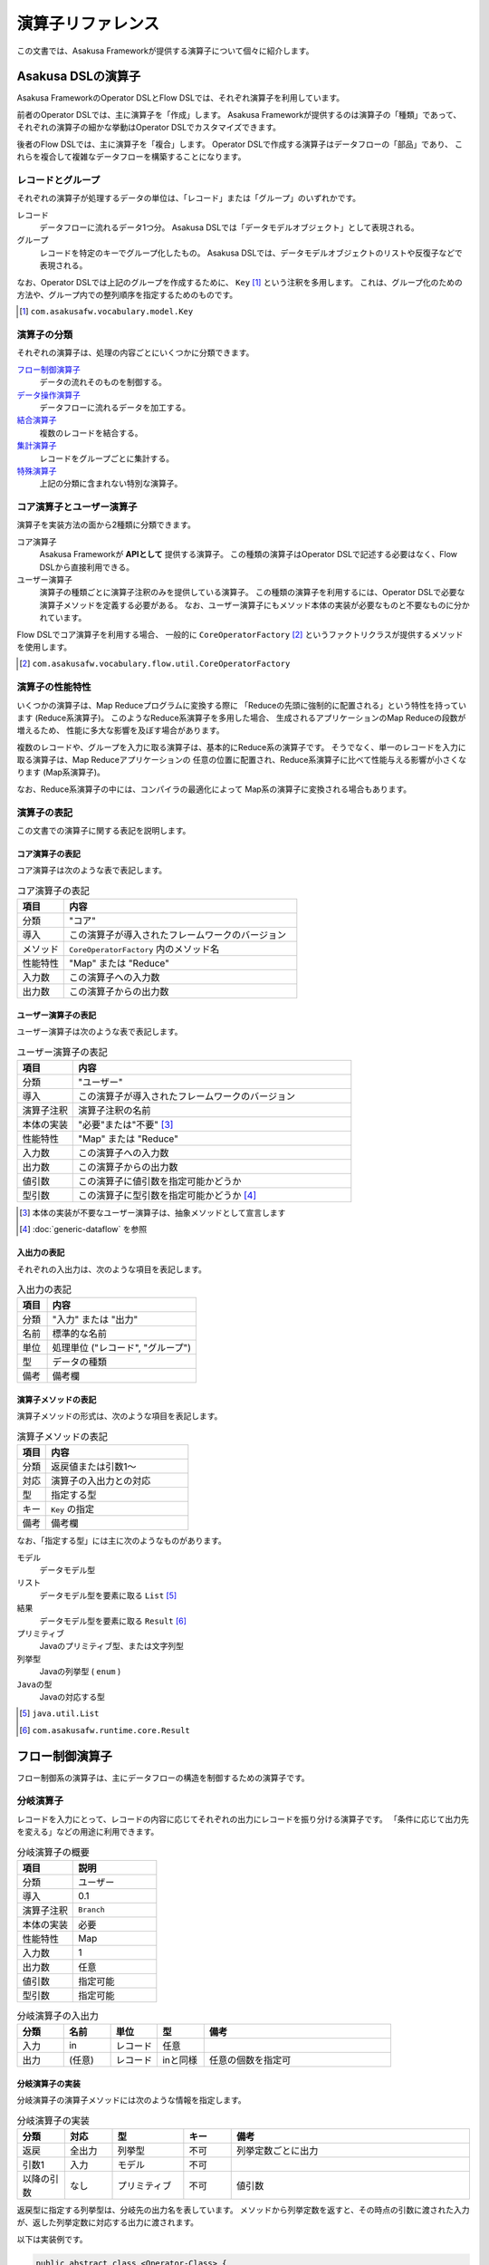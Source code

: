 ==================
演算子リファレンス
==================

この文書では、Asakusa Frameworkが提供する演算子について個々に紹介します。

Asakusa DSLの演算子
===================
Asakusa FrameworkのOperator DSLとFlow DSLでは、それぞれ演算子を利用しています。

前者のOperator DSLでは、主に演算子を「作成」します。
Asakusa Frameworkが提供するのは演算子の「種類」であって、
それぞれの演算子の細かな挙動はOperator DSLでカスタマイズできます。

後者のFlow DSLでは、主に演算子を「複合」します。
Operator DSLで作成する演算子はデータフローの「部品」であり、
これらを複合して複雑なデータフローを構築することになります。

レコードとグループ
------------------
それぞれの演算子が処理するデータの単位は、「レコード」または「グループ」のいずれかです。

レコード
    データフローに流れるデータ1つ分。
    Asakusa DSLでは「データモデルオブジェクト」として表現される。

グループ
    レコードを特定のキーでグループ化したもの。
    Asakusa DSLでは、データモデルオブジェクトのリストや反復子などで表現される。

なお、Operator DSLでは上記のグループを作成するために、 ``Key`` [#]_ という注釈を多用します。
これは、グループ化のための方法や、グループ内での整列順序を指定するためのものです。

..  [#] ``com.asakusafw.vocabulary.model.Key``

演算子の分類
------------
それぞれの演算子は、処理の内容ごとにいくつかに分類できます。

`フロー制御演算子`_
    データの流れそのものを制御する。

`データ操作演算子`_
    データフローに流れるデータを加工する。

`結合演算子`_
    複数のレコードを結合する。

`集計演算子`_
    レコードをグループごとに集計する。

`特殊演算子`_
    上記の分類に含まれない特別な演算子。

コア演算子とユーザー演算子
--------------------------
演算子を実装方法の面から2種類に分類できます。

コア演算子
    Asakusa Frameworkが **APIとして** 提供する演算子。
    この種類の演算子はOperator DSLで記述する必要はなく、Flow DSLから直接利用できる。

ユーザー演算子
    演算子の種類ごとに演算子注釈のみを提供している演算子。
    この種類の演算子を利用するには、Operator DSLで必要な演算子メソッドを定義する必要がある。
    なお、ユーザー演算子にもメソッド本体の実装が必要なものと不要なものに分かれています。

Flow DSLでコア演算子を利用する場合、
一般的に ``CoreOperatorFactory`` [#]_ というファクトリクラスが提供するメソッドを使用します。

..  [#] ``com.asakusafw.vocabulary.flow.util.CoreOperatorFactory``

演算子の性能特性
----------------
いくつかの演算子は、Map Reduceプログラムに変換する際に
「Reduceの先頭に強制的に配置される」という特性を持っています (Reduce系演算子)。
このようなReduce系演算子を多用した場合、
生成されるアプリケーションのMap Reduceの段数が増えるため、
性能に多大な影響を及ぼす場合があります。

複数のレコードや、グループを入力に取る演算子は、基本的にReduce系の演算子です。
そうでなく、単一のレコードを入力に取る演算子は、Map Reduceアプリケーションの
任意の位置に配置され、Reduce系演算子に比べて性能与える影響が小さくなります (Map系演算子)。

なお、Reduce系演算子の中には、コンパイラの最適化によって
Map系の演算子に変換される場合もあります。


演算子の表記
------------
この文書での演算子に関する表記を説明します。

コア演算子の表記
~~~~~~~~~~~~~~~~
コア演算子は次のような表で表記します。

..  list-table:: コア演算子の表記
    :widths: 4 20
    :header-rows: 1

    * - 項目
      - 内容
    * - 分類
      - "コア"
    * - 導入
      - この演算子が導入されたフレームワークのバージョン
    * - メソッド
      - ``CoreOperatorFactory`` 内のメソッド名
    * - 性能特性
      - "Map" または "Reduce"
    * - 入力数
      - この演算子への入力数
    * - 出力数
      - この演算子からの出力数

ユーザー演算子の表記
~~~~~~~~~~~~~~~~~~~~
ユーザー演算子は次のような表で表記します。

..  list-table:: ユーザー演算子の表記
    :widths: 4 20
    :header-rows: 1

    * - 項目
      - 内容
    * - 分類
      - "ユーザー"
    * - 導入
      - この演算子が導入されたフレームワークのバージョン
    * - 演算子注釈
      - 演算子注釈の名前
    * - 本体の実装
      - "必要"または"不要" [#]_
    * - 性能特性
      - "Map" または "Reduce"
    * - 入力数
      - この演算子への入力数
    * - 出力数
      - この演算子からの出力数
    * - 値引数
      - この演算子に値引数を指定可能かどうか
    * - 型引数
      - この演算子に型引数を指定可能かどうか [#]_

..  [#] 本体の実装が不要なユーザー演算子は、抽象メソッドとして宣言します
..  [#] :doc:`generic-dataflow` を参照

入出力の表記
~~~~~~~~~~~~
それぞれの入出力は、次のような項目を表記します。

..  list-table:: 入出力の表記
    :widths: 4 20
    :header-rows: 1

    * - 項目
      - 内容
    * - 分類
      - "入力" または "出力"
    * - 名前
      - 標準的な名前
    * - 単位
      - 処理単位 ("レコード", "グループ")
    * - 型
      - データの種類
    * - 備考
      - 備考欄

演算子メソッドの表記
~~~~~~~~~~~~~~~~~~~~
演算子メソッドの形式は、次のような項目を表記します。

..  list-table:: 演算子メソッドの表記
    :widths: 4 20
    :header-rows: 1

    * - 項目
      - 内容
    * - 分類
      - 返戻値または引数1～
    * - 対応
      - 演算子の入出力との対応
    * - 型
      - 指定する型
    * - キー
      - ``Key`` の指定
    * - 備考
      - 備考欄

なお、「指定する型」には主に次のようなものがあります。

モデル
    データモデル型

リスト
    データモデル型を要素に取る ``List`` [#]_

結果
    データモデル型を要素に取る ``Result`` [#]_

プリミティブ
    Javaのプリミティブ型、または文字列型

列挙型
    Javaの列挙型 ( ``enum`` )

``Javaの型``
    Javaの対応する型

..  [#] ``java.util.List``
..  [#] ``com.asakusafw.runtime.core.Result``

フロー制御演算子
================
フロー制御系の演算子は、主にデータフローの構造を制御するための演算子です。

分岐演算子
----------
レコードを入力にとって、レコードの内容に応じてそれぞれの出力にレコードを振り分ける演算子です。
「条件に応じて出力先を変える」などの用途に利用できます。

..  list-table:: 分岐演算子の概要
    :widths: 4 6
    :header-rows: 1

    * - 項目
      - 説明
    * - 分類
      - ユーザー
    * - 導入
      - 0.1
    * - 演算子注釈
      - ``Branch``
    * - 本体の実装
      - 必要
    * - 性能特性
      - Map
    * - 入力数
      - 1
    * - 出力数
      - 任意
    * - 値引数
      - 指定可能
    * - 型引数
      - 指定可能

..  list-table:: 分岐演算子の入出力
    :widths: 2 2 2 2 8
    :header-rows: 1

    * - 分類
      - 名前
      - 単位
      - 型
      - 備考
    * - 入力
      - in
      - レコード
      - 任意
      - 
    * - 出力
      - (任意)
      - レコード
      - inと同様
      - 任意の個数を指定可

分岐演算子の実装
~~~~~~~~~~~~~~~~
分岐演算子の演算子メソッドには次のような情報を指定します。

..  list-table:: 分岐演算子の実装
    :widths: 2 2 3 2 10
    :header-rows: 1

    * - 分類
      - 対応
      - 型
      - キー
      - 備考
    * - 返戻
      - 全出力
      - 列挙型
      - 不可
      - 列挙定数ごとに出力
    * - 引数1
      - 入力
      - モデル
      - 不可
      - 
    * - 以降の引数
      - なし
      - プリミティブ
      - 不可
      - 値引数

返戻型に指定する列挙型は、分岐先の出力名を表しています。
メソッドから列挙定数を返すと、その時点の引数に渡された入力が、返した列挙定数に対応する出力に渡されます。

以下は実装例です。

..  code-block:: java

    public abstract class <Operator-Class> {
        ...

        /**
         * レコードの状態ごとに処理を分岐する。
         * @param hoge 対象のレコード
         * @return 分岐先を表すオブジェクト
         */
        @Branch
        public Status select(Hoge hoge) {
            int price = hoge.getPrice();
            if (price < 0) {
                return Status.ERROR;
            }
            if (price >= 1000000) {
                return Status.EXPENSIVE;
            }
            return Status.CHEAP;
        }

        /**
         * 値段に関するレコードの状態。
         */
        public enum Status {
            /**
             * 高い。
             */
            EXPENSIVE,

            /**
             * 安い。
             */
            CHEAP,

            /**
             * エラー。
             */
            ERROR,
        }

        ...
    }

合流演算子
----------
複数の入力を合流して、単一の出力にまとめる演算子です。
`分岐演算子`_ の逆の動作を行い、SQLの ``UNION`` のように動きます。

..  list-table:: 合流演算子の概要
    :widths: 4 6
    :header-rows: 1

    * - 項目
      - 説明
    * - 分類
      - コア
    * - 導入
      - 0.1
    * - メソッド
      - ``confluent``
    * - 性能特性
      - Map
    * - 入力数
      - 任意
    * - 出力数
      - 1

..  list-table:: 合流演算子の入出力
    :widths: 2 2 2 2 8
    :header-rows: 1

    * - 分類
      - 名前
      - 単位
      - 型
      - 備考
    * - 入力
      - (任意)
      - レコード
      - 任意
      - 任意の入力数だが、全て同じ型
    * - 出力
      - out
      - レコード
      - 入力と同様
      - 

合流演算子の実装
~~~~~~~~~~~~~~~~
合流演算子はコア演算子に分類されるため、Operator DSLでの実装はありません。
Flow DSLからは次のように利用します。

..  code-block:: java

    In<Hoge> in1, in2, in3;
    Out<Hoge> out;

    @Override
    protected void describe() {
        CoreOperatorFactory core = new CoreOperatorFactory();
        Confluent<Hoge> op = core.confluent(in1, in2, in3);
        out.add(op);
    }

複製演算子
----------
レコードを入力にとって、同じ内容のレコードを複数の出力にそれぞれ出力する演算子です。

..  list-table:: 複製演算子の概要
    :widths: 4 6
    :header-rows: 1

    * - 項目
      - 説明
    * - 分類
      - コア
    * - 導入
      - 0.1
    * - メソッド
      - 特殊 [#]_
    * - 性能特性
      - Map
    * - 入力数
      - 1
    * - 出力数
      - 任意

..  list-table:: 複製演算子の入出力
    :widths: 2 2 2 2 8
    :header-rows: 1

    * - 分類
      - 名前
      - 単位
      - 型
      - 備考
    * - 入力
      - in
      - レコード
      - 任意
      - 
    * - 出力
      - (任意)
      - レコード
      - inと同様
      - 任意の個数

..  [#] データの複製は同一の出力を何度も利用するだけで実現できるため、特別なメソッドを用意していません


複製演算子の実装
~~~~~~~~~~~~~~~~
複製演算子はコア演算子に分類されるため、Operator DSLでの実装はありません。
Flow DSLからは演算子からの出力を複数回利用すると、複製演算子と同じ効果を得られます。

..  code-block:: java

    Out<Hoge> out1, out2, out3;

    @Override
    protected void describe() {
        ...
        SomeOperator op = ...;
        out1.add(op.out);
        out2.add(op.out);
        out3.add(op.out);
    }

データ操作演算子
================
データ操作系の演算子は、主にレコードを加工したり変形したりするための演算子です。

更新演算子
----------
レコードの内容を更新する演算子です。
レコードの型そのものを変更したい場合には、 `変換演算子`_ を利用します。

..  list-table:: 更新演算子の概要
    :widths: 4 6
    :header-rows: 1

    * - 項目
      - 説明
    * - 分類
      - ユーザー
    * - 導入
      - 0.1
    * - 演算子注釈
      - ``Update``
    * - 本体の実装
      - 必要
    * - 性能特性
      - Map
    * - 入力数
      - 1
    * - 出力数
      - 1
    * - 値引数
      - 指定可能
    * - 型引数
      - 指定可能

..  list-table:: 更新演算子の入出力
    :widths: 2 2 2 2 8
    :header-rows: 1

    * - 分類
      - 名前
      - 単位
      - 型
      - 備考
    * - 入力
      - in
      - レコード
      - 任意
      - 
    * - 出力
      - out
      - レコード
      - inと同様
      - 

更新演算子の実装
~~~~~~~~~~~~~~~~
更新演算子の演算子メソッドには次のような情報を指定します。

..  list-table:: 更新演算子の実装
    :widths: 2 2 3 2 10
    :header-rows: 1

    * - 分類
      - 対応
      - 型
      - キー
      - 備考
    * - 返戻
      - なし
      - ``void``
      - 不可
      - 
    * - 引数1
      - 入出力
      - モデル
      - 不可
      - 
    * - 以降の引数
      - なし
      - プリミティブ
      - 不可
      - 値引数

メソッド内で引数のデータモデルオブジェクトを破壊的に変更すると、変更結果が演算子の出力になります。

以下は実装例です。

..  code-block:: java

    /**
     * レコードの値に100を設定する。
     * @param hoge 更新するレコード
     */
    @Update
    public void edit(Hoge hoge) {
        hoge.setValue(100);
    }


変換演算子
----------
レコードを別の型のレコードに変換する演算子です。
主に「レコードから別のレコードを作成する」という目的で利用します。

..  list-table:: 変換演算子の概要
    :widths: 4 6
    :header-rows: 1

    * - 項目
      - 説明
    * - 分類
      - ユーザー
    * - 導入
      - 0.1
    * - 演算子注釈
      - ``Convert``
    * - 本体の実装
      - 必要
    * - 性能特性
      - Map
    * - 入力数
      - 1
    * - 出力数
      - 2
    * - 値引数
      - 指定可能
    * - 型引数
      - 指定可能

..  list-table:: 変換演算子の入出力
    :widths: 2 2 2 2 8
    :header-rows: 1

    * - 分類
      - 名前
      - 単位
      - 型
      - 備考
    * - 入力
      - in
      - レコード
      - 任意
      - 
    * - 出力
      - converted
      - レコード
      - 任意
      - 変換後のデータ
    * - 出力
      - original
      - レコード
      - inと同様
      - 変換前のデータ

..  note::
    0.1.xではレコードから不要なプロパティを除去したり、
    新たなプロパティを追加する際にもこの変換演算子を利用していました。
    0.2.0以降、そのような単純な用途では `射影演算子`_ や `拡張演算子`_ の利用を推奨しています。


変換演算子の実装
~~~~~~~~~~~~~~~~
変換演算子の演算子メソッドには次のような情報を指定します。

..  list-table:: 変換演算子の実装
    :widths: 2 2 3 2 10
    :header-rows: 1

    * - 分類
      - 対応
      - 型
      - キー
      - 備考
    * - 返戻
      - 出力
      - モデル
      - 不可
      - 型引数は指定不可
    * - 引数1
      - 入力
      - モデル
      - 不可
      - 
    * - 以降の引数
      - なし
      - プリミティブ
      - 不可
      - 値引数

メソッドから返したデータモデルオブジェクトが演算子の出力になります。
このデータモデルオブジェクトは、演算子クラスと一緒に一度だけインスタンス化して再利用することが可能です。

以下は実装例です。

..  code-block:: java

    // スレッド安全なので変換後のオブジェクトは再利用可能
    private final Foo foo = new Foo();

    /**
     * レコードHogeを等価なFooに変換して返す。
     * @param hoge 変換するレコード
     * @return 変換後のレコード
     */
    @Convert
    public Foo toFoo(Hoge hoge) {
        foo.setValue(hoge.getValue());
        return foo;
    }

拡張演算子
----------
レコードに新たなプロパティを追加した別の型に変換する演算子です。
計算のために一時的にプロパティを追加したい場合などに利用することを想定しています。

..  list-table:: 拡張演算子の概要
    :widths: 4 6
    :header-rows: 1

    * - 項目
      - 説明
    * - 分類
      - コア
    * - 導入
      - 0.2
    * - メソッド
      - ``extend``
    * - 性能特性
      - Map
    * - 入力数
      - 1
    * - 出力数
      - 1

..  list-table:: 拡張演算子の入出力
    :widths: 2 2 2 2 8
    :header-rows: 1

    * - 分類
      - 名前
      - 単位
      - 型
      - 備考
    * - 入力
      - in
      - レコード
      - 任意
      - 
    * - 出力
      - out
      - レコード
      - 任意
      - 入出力の型に制約あり

..  attention::
    拡張演算子を利用する場合、変換前のレコードには変換後の型にある全てのプロパティが定義されている必要があります。
    つまり、この演算子は「プロパティを増やす」場合のみに利用できます。

拡張演算子の実装
~~~~~~~~~~~~~~~~
拡張演算子はコア演算子に分類されるため、Operator DSLでの実装はありません。
Flow DSLからは次のように利用します。

..  code-block:: java

    In<Hoge> in;
    Out<Foo> out;

    @Override
    protected void describe() {
        CoreOperatorFactory core = new CoreOperatorFactory();
        Extend<Foo> op = core.extend(in, Foo.class);
        out.add(op);
    }

上記の例では、 ``Hoge`` が持つすべてのプロパティを ``Foo`` も持っていなければなりません。
そうでない場合、コンパイル時にエラーとなります。

射影演算子
----------
レコードから不要なプロパティを除去した別の型に変換する演算子です。
計算のために一時的に導入していたプロパティなどを除去したり、出力前に適切な型に変換することを想定としています。

..  list-table:: 射影演算子の概要
    :widths: 4 6
    :header-rows: 1

    * - 項目
      - 説明
    * - 分類
      - コア
    * - 導入
      - 0.2
    * - メソッド
      - ``project``
    * - 性能特性
      - Map
    * - 入力数
      - 1
    * - 出力数
      - 1

..  list-table:: 射影演算子の入出力
    :widths: 2 2 2 2 8
    :header-rows: 1

    * - 分類
      - 名前
      - 単位
      - 型
      - 備考
    * - 入力
      - in
      - レコード
      - 任意
      - 
    * - 出力
      - out
      - レコード
      - 任意
      - 入出力の型に制約あり

..  attention::
    射影演算子を利用する場合、変換後の型には変換前のレコードにある全てのプロパティが定義されている必要があります。
    つまり、この演算子は「プロパティを減らす」場合のみに利用できます。

射影演算子の実装
~~~~~~~~~~~~~~~~
射影演算子はコア演算子に分類されるため、Operator DSLでの実装はありません。
Flow DSLからは次のように利用します。

..  code-block:: java

    In<Foo> in;
    Out<Hoge> out;

    @Override
    protected void describe() {
        CoreOperatorFactory core = new CoreOperatorFactory();
        Extend<Hoge> op = core.project(in, Hoge.class);
        out.add(op);
    }

上記の例では、 ``Hoge`` が持つすべてのプロパティを ``Foo`` も持っていなければなりません。
そうでない場合、コンパイル時にエラーとなります。

抽出演算子
----------
レコードに含まれるデータを抽出して、複数のレコードを生成する演算子です。
主に「レコードを分解して別のレコードを作成する」という目的で利用します。

..  list-table:: 抽出演算子の概要
    :widths: 4 6
    :header-rows: 1

    * - 項目
      - 説明
    * - 分類
      - ユーザー
    * - 導入
      - 0.2.1
    * - 演算子注釈
      - ``Extract``
    * - 本体の実装
      - 必要
    * - 性能特性
      - Map
    * - 入力数
      - 1
    * - 出力数
      - 任意
    * - 値引数
      - 指定可能
    * - 型引数
      - 指定可能

..  list-table:: 抽出演算子の入出力
    :widths: 2 2 2 2 8
    :header-rows: 1

    * - 分類
      - 名前
      - 単位
      - 型
      - 備考
    * - 入力
      - in
      - レコード
      - 任意
      - 
    * - 出力
      - (任意)
      - レコード
      - 任意
      - 任意個数を指定可

抽出演算子の実装
~~~~~~~~~~~~~~~~
抽出演算子の演算子メソッドには次のような情報を指定します。

..  list-table:: 抽出演算子の実装
    :widths: 2 2 3 2 10
    :header-rows: 1

    * - 分類
      - 対応
      - 型
      - キー
      - 備考
    * - 返戻
      - 出力
      - ``void``
      - 不可
      - 
    * - 引数1
      - 入力
      - モデル
      - 不可
      - 
    * - 以降の引数
      - 各出力
      - 結果
      - 不可
      - 任意の個数
    * - 以降の引数
      - なし
      - プリミティブ
      - 不可
      - 値引数

出力は任意個の結果で、メソッド内で同じ結果に対して複数回の結果を指定することも可能です。
結果の要素型には型引数の指定が可能ですが、その型引数は入力でも利用されている必要があります。

以下は実装例です。

..  code-block:: java

    // スレッド安全なので抽出結果のオブジェクトは再利用可能
    private A a = new A();
    private B b = new B();

    /**
     * レコードに含まれるそれぞれのフィールドを抽出し、出力する。
     * @param hoge 抽出対象のデータモデル
     * @param aResult aの抽出結果
     * @param bResult bの抽出結果
     */
    @Extract
    public void extractFields(
            Hoge hoge,
            Result<A> aResult,
            Result<B> bResult) {
        a.setValue(hoge.getA());
        aResult.add(a);
        b.setValue(hoge.getB0());
        bResult.add(b);
        b.setValue(hoge.getB1());
        bResult.add(b);
    }

結合演算子
==========
結合系の演算子は、複数のレコードを突き合わせたり結合したりするための演算子です。

マスタ確認演算子
----------------
レコードと同様のキーを持つレコードを別の入力から探し、存在する場合としない場合で出力を振り分ける演算子です。

..  list-table:: マスタ確認演算子の概要
    :widths: 4 6
    :header-rows: 1

    * - 項目
      - 説明
    * - 分類
      - ユーザー
    * - 導入
      - 0.1
    * - 演算子注釈
      - ``MasterCheck``
    * - 本体の実装
      - 不要
    * - 性能特性
      - Reduce [#]_
    * - 入力数
      - 2
    * - 出力数
      - 2
    * - 値引数
      - 指定不可
    * - 型引数
      - 指定可能
    * - 備考
      - マスタ選択を利用可能

..  list-table:: マスタ確認演算子の入出力
    :widths: 2 2 2 2 8
    :header-rows: 1

    * - 分類
      - 名前
      - 単位
      - 型
      - 備考
    * - 入力
      - master
      - グループ
      - 任意
      - グループ化を指定
    * - 入力
      - tx
      - レコード
      - 任意
      - グループ化を指定
    * - 出力
      - found
      - レコード
      - txと同様
      - マスタが見つかったもの
    * - 出力
      - missed
      - レコード
      - txと同様
      - マスタが見つからなかったもの

..  [#] 最適化によりMapになる場合もあります

マスタ確認演算子の実装
~~~~~~~~~~~~~~~~~~~~~~
マスタ確認演算子の演算子メソッドには次のような情報を指定します。

..  list-table:: マスタ確認演算子の実装
    :widths: 2 2 3 2 10
    :header-rows: 1

    * - 分類
      - 対応
      - 型
      - キー
      - 備考
    * - 返戻
      - 出力
      - ``boolean``
      - 不可
      - 
    * - 引数1
      - 入力
      - モデル
      - 必須
      - マスタデータの入力
    * - 引数2
      - 入力
      - モデル
      - 必須
      - 

このメソッドには本体を指定せず、抽象メソッドとして宣言します。
引き当てるマスタは引数1および2に対して ``Key`` 注釈のグループ化条件 ``group`` でプロパティの一覧を指定し、それぞれのプロパティ列が完全に一致するものが対象になります。

以下は実装例です。

..  code-block:: java

    /**
     * レコードHogeTrnに対するHogeMstが存在する場合に{@code true}を返す。
     * @param master マスタデータ
     * @param tx トランザクションデータ
     * @return HogeMstが存在する場合のみtrue
     */
    @MasterCheck
    public abstract boolean exists(
            @Key(group = "id") HogeMst master,
            @Key(group = "masterId") HogeTrn tx);

また、この演算子注釈に ``selection`` を指定することで、
非等価結合条件を記述すことも可能です。
詳しくは `マスタ選択`_ を参照して下さい。

マスタ結合演算子
----------------
レコードと同様のキーを持つレコードを別の入力から探し、それらを結合したレコードを出力する演算子です。
この演算子は、結合モデル [#]_ のレコードを構築します。入力はそれぞれ結合モデルの元になったデータモデルを指定し、結合に成功した場合に結合モデルが出力され、失敗した場合には元になったレコードが出力されます。
また、結合条件や結合方法は結合モデルに指定したものを利用します。

..  list-table:: マスタ結合演算子の概要
    :widths: 4 6
    :header-rows: 1

    * - 項目
      - 説明
    * - 分類
      - ユーザー
    * - 導入
      - 0.1
    * - 演算子注釈
      - ``MasterJoin``
    * - 本体の実装
      - 不要
    * - 性能特性
      - Reduce [#]_
    * - 入力数
      - 2
    * - 出力数
      - 2
    * - 値引数
      - 指定不可
    * - 型引数
      - 指定不可
    * - 備考
      - マスタ選択を利用可能

..  list-table:: マスタ結合演算子の入出力
    :widths: 2 2 2 2 8
    :header-rows: 1

    * - 分類
      - 名前
      - 単位
      - 型
      - 備考
    * - 入力
      - master
      - グループ
      - 任意
      - 
    * - 入力
      - tx
      - レコード
      - 任意
      - 
    * - 出力
      - joined
      - レコード
      - 任意
      - 結合結果、結合モデルを指定
    * - 出力
      - missed
      - レコード
      - txと同様
      - マスタが見つからなかったもの

..  [#] 最適化によりMapになる場合もあります
..  [#] :doc:`../dmdl/user-guide`

マスタ結合演算子の実装
~~~~~~~~~~~~~~~~~~~~~~
マスタ結合演算子の演算子メソッドには次のような情報を指定します。

..  list-table:: マスタ結合演算子の実装
    :widths: 2 2 3 2 10
    :header-rows: 1

    * - 分類
      - 対応
      - 型
      - キー
      - 備考
    * - 返戻
      - 出力
      - モデル
      - 不可
      - 結合モデルのみ
    * - 引数1
      - 入力
      - モデル
      - 不可
      - マスタデータの入力
    * - 引数2
      - 入力
      - モデル
      - 不可
      - 

このメソッドには本体を指定せず、抽象メソッドとして宣言します。
返戻型には結合結果を表す結合モデルの型を指定します。
それぞれの引数には、結合モデルの元になったデータモデル型を指定します。

この演算子の結合条件や結合方法は、結合モデル型の注釈に全て埋め込まれています。
そのため、他のマスタ操作系の演算子とは異なり、 ``Key`` の指定は不要です。

以下は実装例です。

..  code-block:: java

    /**
     * レコードHogeMstとHogeTrnを結合し、結合結果のHogeを返す。
     * @param master マスタデータ
     * @param tx トランザクションデータ
     * @return 結合結果
     */
    @MasterJoin
    public abstract Hoge join(HogeMst master, HogeTrn tx);

また、この演算子注釈に ``selection`` を指定することで、
非等価結合条件を記述すことも可能です。
詳しくは `マスタ選択`_ を参照して下さい。

マスタ分岐演算子
----------------
レコードと同様のキーを持つレコードを別の入力から探し、両方の情報を元にそれぞれの出力にレコードを振り分ける演算子です。
この演算子は、マスタを引き当てつつ `分岐演算子`_ と同等の処理を行います。

..  list-table:: マスタ分岐演算子の概要
    :widths: 4 6
    :header-rows: 1

    * - 項目
      - 説明
    * - 分類
      - ユーザー
    * - 導入
      - 0.1
    * - 演算子注釈
      - ``MasterBranch``
    * - 本体の実装
      - 必要
    * - 性能特性
      - Reduce [#]_
    * - 入力数
      - 2
    * - 出力数
      - 任意
    * - 値引数
      - 指定可能
    * - 型引数
      - 指定可能
    * - 備考
      - マスタ選択を利用可能

..  list-table:: マスタ分岐の入出力
    :widths: 2 2 2 2 8
    :header-rows: 1

    * - 分類
      - 名前
      - 単位
      - 型
      - 備考
    * - 入力
      - master
      - グループ
      - 任意
      - グループ化を指定
    * - 入力
      - tx
      - レコード
      - 任意
      - グループ化を指定
    * - 出力
      - (任意)
      - レコード
      - txと同様
      - 任意の個数を指定可

..  [#] 最適化によりMapになる場合もあります

マスタ分岐演算子の実装
~~~~~~~~~~~~~~~~~~~~~~
マスタ分岐演算子の演算子メソッドには次のような情報を指定します。

..  list-table:: マスタ分岐演算子の実装
    :widths: 2 2 3 2 10
    :header-rows: 1

    * - 分類
      - 対応
      - 型
      - キー
      - 備考
    * - 返戻
      - 全出力
      - 列挙型
      - 不可
      - 列挙定数ごとに出力
    * - 引数1
      - 入力
      - モデル
      - 必須
      - マスタデータの入力
    * - 引数2
      - 入力
      - モデル
      - 必須
      - 変更対象のデータ
    * - 以降の引数
      - なし
      - プリミティブ
      - 不可
      - 値引数

引き当てるマスタは引数1および2に対して ``Key`` 注釈のグループ化条件 ``group`` でプロパティの一覧を指定し、それぞれのプロパティ列が完全に一致するものが対象になります。

返戻型に指定する列挙型は、分岐先の出力名を表しています。
メソッドから列挙定数を返すと、その時点の引数に渡された入力が、返した列挙定数に対応する出力に渡されます。

..  attention::
    この演算子の引数1 (マスタデータの入力) には、引き当てるマスタが見つからなかった場合に ``null`` が渡される場合があります。
    これは他のマスタ系の演算子とは異なる動作ですので、注意が必要です。

以下は実装例です。

..  code-block:: java

    public abstract class <Operator-Class> {
        ...

        /**
         * レコードの状態ごとに処理を分岐する。
         * @param master マスタデータ、存在しない場合は{@code null}
         * @param tx トランザクションデータ
         * @return 分岐先を表すオブジェクト
         */
        @MasterBranch
        public Status branchWithJoin(
                @Key(group = "id") ItemMst master,
                @Key(group = "itemId") HogeTrn tx) {
            if (master == null) {
                return Status.ERROR;
            }
            int price = master.getPrice();
            if (price < 0) {
                return Status.ERROR;
            }
            if (price >= 1000000) {
                return Status.EXPENSIVE;
            }
            return Status.CHEAP;
        }

        /**
         * 値段に関するレコードの状態。
         */
        public enum Status {
            /**
             * 高い。
             */
            EXPENSIVE,

            /**
             * 安い。
             */
            CHEAP,

            /**
             * エラー。
             */
            ERROR,
        }

        ...
    }

また、この演算子注釈に ``selection`` を指定することで、
非等価結合条件を記述すことも可能です。
詳しくは `マスタ選択`_ を参照して下さい。

マスタつき更新演算子
--------------------
レコードと同様のキーを持つレコードを別の入力から探し、両方の情報を元に片方のレコードの内容を更新する演算子です。
この演算子は、マスタを引き当てつつ `更新演算子`_ と同等の処理を行います。

..  list-table:: マスタつき更新演算子の概要
    :widths: 4 6
    :header-rows: 1

    * - 項目
      - 説明
    * - 分類
      - ユーザー
    * - 導入
      - 0.1
    * - 演算子注釈
      - ``MasterJoinUpdate``
    * - 本体の実装
      - 必要
    * - 性能特性
      - Reduce [#]_
    * - 入力数
      - 2
    * - 出力数
      - 2
    * - 値引数
      - 指定可能
    * - 型引数
      - 指定可能
    * - 備考
      - マスタ選択を利用可能

..  list-table:: マスタつき更新演算子の入出力
    :widths: 2 2 2 2 8
    :header-rows: 1

    * - 分類
      - 名前
      - 単位
      - 型
      - 備考
    * - 入力
      - master
      - グループ
      - 任意
      - グループ化を指定
    * - 入力
      - tx
      - レコード
      - 任意
      - グループ化を指定
    * - 出力
      - found
      - レコード
      - txと同様
      - マスタが見つかったもの
    * - 出力
      - missed
      - レコード
      - txと同様
      - マスタが見つからなかったもの

..  [#] 最適化によりMapになる場合もあります

マスタつき更新演算子の実装
~~~~~~~~~~~~~~~~~~~~~~~~~~
マスタつき更新演算子の演算子メソッドには次のような情報を指定します。

..  list-table:: マスタつき更新演算子の実装
    :widths: 2 2 3 2 10
    :header-rows: 1

    * - 分類
      - 対応
      - 型
      - キー
      - 備考
    * - 返戻
      - 出力
      - ``void``
      - 不可
      - 
    * - 引数1
      - 入力
      - モデル
      - 必須
      - マスタデータの入力
    * - 引数2
      - 入力
      - モデル
      - 必須
      - 変更対象のデータ
    * - 以降の引数
      - なし
      - プリミティブ
      - 不可
      - 値引数

引き当てるマスタは引数1および2に対して ``Key`` 注釈のグループ化条件 ``group`` でプロパティの一覧を指定し、それぞれのプロパティ列が完全に一致するものが対象になります。

メソッド内で引数2のデータモデルオブジェクトを破壊的に変更すると、変更結果が演算子の出力になります。

以下は実装例です。

..  code-block:: java

    /**
     * マスタの価格をトランザクションデータに設定する。
     * @param master マスタデータ
     * @param tx 変更するトランザクションデータ
     */
    @MasterJoinUpdate
    public void updateWithMaster(
            @Key(group = "id") ItemMst master,
            @Key(group = "itemId") HogeTrn tx) {
        tx.setPrice(master.getPrice());
    }

また、この演算子注釈に ``selection`` を指定することで、
非等価結合条件を記述すことも可能です。
詳しくは `マスタ選択`_ を参照して下さい。

グループ結合演算子
------------------
複数の入力をキーでグループ化し、キーが一致する入力ごとのグループをまとめて操作する演算子です。
非常に複雑な操作を表現できますが、コンパイラの最適化を適用しにくかったり、グループごとの大きさに制限があるなどの問題もあります。

..  list-table:: グループ結合演算子の概要
    :widths: 4 6
    :header-rows: 1

    * - 項目
      - 説明
    * - 分類
      - ユーザー
    * - 導入
      - 0.1
    * - 演算子注釈
      - ``CoGroup``
    * - 本体の実装
      - 必要
    * - 性能特性
      - Reduce
    * - 入力数
      - 任意
    * - 出力数
      - 任意
    * - 値引数
      - 指定可能
    * - 型引数
      - 指定可能
    * - 備考
      - 

..  list-table:: グループ結合演算子の入出力
    :widths: 2 2 2 2 8
    :header-rows: 1

    * - 分類
      - 名前
      - 単位
      - 型
      - 備考
    * - 入力
      - (任意)
      - グループ
      - 任意
      - 任意の個数、グループ化を指定
    * - 出力
      - (任意)
      - レコード
      - 任意
      - 任意の個数

グループ結合演算子の実装
~~~~~~~~~~~~~~~~~~~~~~~~
グループ結合演算子の演算子メソッドには次のような情報を指定します。

..  list-table:: グループ結合演算子の実装
    :widths: 2 2 3 2 10
    :header-rows: 1

    * - 分類
      - 対応
      - 型
      - キー
      - 備考
    * - 返戻
      - 出力
      - ``void``
      - 不可
      - 
    * - 引数1～
      - 各入力
      - リスト
      - 必須
      - 任意の個数
    * - 以降の引数
      - 各出力
      - 結果
      - 不可
      - 任意の個数
    * - 以降の引数
      - なし
      - プリミティブ
      - 不可
      - 値引数

入力は任意個のリストで、それぞれに ``Key`` 注釈のグループ化条件 ``group`` でプロパティの一覧を指定し、プロパティ列が完全に一致するものごとにメソッド内の処理を行います。いくつかのグループに要素が存在しない場合、対応する引数には要素数0のリストが渡されます。
なお、 ``Key`` 注釈の整列条件 ``order`` でプロパティの一覧を指定すると、対象のリストの各要素は指定されたプロパティの内容で整列されます。

出力は任意個の結果で、メソッド内で同じ結果に対して複数回の結果を指定することも可能です。
結果の要素型には型引数の指定が可能ですが、その型引数は入力でも利用されている必要があります。

以下は実装例です。

..  code-block:: java

    /**
     * HogeとFooをHogeのIDでグループ化し、重複なしで突合できたもののみを結果として出力する。
     * それ以外の値はエラーとして出力する。
     * @param hogeList Hogeのグループごとのリスト
     * @param fooList Fooのグループごとのリスト
     * @param hogeResult 成功したHoge
     * @param fooResult 成功したFoo
     * @param hogeError 失敗したHoge
     * @param fooError 失敗したFoo
     */
    @CoGroup
    public void checkUp(
            @Key(group = "id") List<Hoge> hogeList,
            @Key(group = "hogeId") List<Foo> fooList,
            Result<Hoge> hogeResult,
            Result<Foo> fooResult,
            Result<Hoge> hogeError,
            Result<Foo> fooError) {
        // いずれも存在＋重複なしで突合成功
        if (hogeList.size() == 1 && fooList.size() == 1) {
            hogeResult.add(hogeList.get(0));
            fooResult.add(fooList.get(0));
        }
        // それ以外はエラー
        else {
            for (Hoge hoge : hogeList) {
                hogeError.add(hoge);
            }
            for (Foo foo : fooList) {
                fooError.add(foo);
            }
        }
    }

巨大な入力グループへの対応
~~~~~~~~~~~~~~~~~~~~~~~~~~
`グループ結合演算子の実装`_ において、演算子の入力には ``List`` を指定しています。
この演算子は基本的に小さなグループごとに処理することを想定しており、
大きなグループを処理する場合に ``List`` 内の要素が多くなりすぎて、
メモリが不足してしまう場合があります。

これを回避するには、演算子注釈の要素 ``inputBuffer`` に ``InputBuffer.ESCAPE`` [#]_ を指定します。
何も指定しない場合は、ヒープ上に全てのデータを保持する ``InputBuffer.EXPAND`` が利用されます。

``InputBuffer.SWAP`` を指定した場合、巨大な入力データを取り扱えるようになる代わりに、
演算子メソッドの引数に指定したListに多大な制約がかかります。

* それぞれのListからはひとつずつしかオブジェクトを取り出せなくなる。
* 2つ以上オブジェクトを取り出した場合、最後に取り出したオブジェクト以外はまったく別の内容に変更されている可能性がある。
* リストから取り出したオブジェクトを変更しても、リストの別の要素にアクセスしただけで変更したオブジェクトの内容が失われる可能性がある。

..  note::
    ``ESCAPE`` を指定すると、演算子メソッドの引数に指定したリストは 内部的に「スワップ領域」を裏側に持ちます。
    Java VMのヒープ上に配置されるオブジェクトは全体の一部で、残りはファイルシステム上などの領域に保存します。
    ヒープ上には常に同じオブジェクトを利用して、スワップから復帰するときはそれらのオブジェクトを再利用しています。
    この制約は、今後解消されるかもしれません。

つまり、次のようなプログラムを書いた場合の動作は保証されません。

..  code-block:: java

    @CoGroup(inputBuffer = InputBuffer.ESCAPE)
    public void invalid(List<Hoge> list, Result<Hoge> result) {
        // 二つ取り出すとaの内容が保証されない
        Hoge a = list.get(0);
        Hoge b = list.get(1);

        // 内容を変更しても、別の要素を参照しただけでオブジェクトの内容が変わる場合がある
        b.setValue(100);
        list.get(2);
    }

上記のようなプログラムを書きたい場合、かならずオブジェクトのコピーを作成してください。

..  code-block:: java

    Hoge a = new Hoge();
    Hoge b = new Hoge();

    @CoGroup(inputBuffer = InputBuffer.ESCAPE)
    public void invalid(List<Hoge> list, Result<Hoge> result) {
        a.copyFrom(list.get(0));
        b.copyFrom(list.get(1));
        b.setValue(100);
        list.get(2);
        ...
    }

なお、下記のようにひとつずつ取り出して使う場合、オブジェクトをコピーする必要はありません。

..  code-block:: java

    @CoGroup(inputBuffer = InputBuffer.ESCAPE)
    public void invalid(List<Hoge> list, Result<Hoge> result) {
        for (Hoge hoge : list) {
            hoge.setValue(100);
            result.add(hoge);
        }
    }

..  [#] ``com.asakusafw.vocabulary.flow.graph.InputBuffer.ESCAPE``

分割演算子
----------
結合モデルから結合元のレコードを抽出してそれぞれ出力する演算子です。
この演算子への入力は、結合モデルである必要があります。

..  list-table:: 分割演算子の概要
    :widths: 4 6
    :header-rows: 1

    * - 項目
      - 説明
    * - 分類
      - ユーザー
    * - 導入
      - 0.1
    * - 演算子注釈
      - ``Split``
    * - 本体の実装
      - 不要
    * - 性能特性
      - Map
    * - 入力数
      - 1
    * - 出力数
      - 2
    * - 値引数
      - 指定不可
    * - 型引数
      - 指定不可
    * - 備考
      - 

..  list-table:: 分割演算子の入出力
    :widths: 2 2 2 2 8
    :header-rows: 1

    * - 分類
      - 名前
      - 単位
      - 型
      - 備考
    * - 入力
      - in
      - レコード
      - 任意
      - 結合モデルのみ
    * - 出力
      - left
      - レコード
      - 特殊
      - 結合モデルの左項の型
    * - 出力
      - right
      - レコード
      - 特殊
      - 結合モデルの右項の型

分割演算子の実装
~~~~~~~~~~~~~~~~
分割演算子の演算子メソッドには次のような情報を指定します。

..  list-table:: 分割演算子の実装
    :widths: 2 2 3 2 10
    :header-rows: 1

    * - 分類
      - 対応
      - 型
      - キー
      - 備考
    * - 返戻
      - なし
      - ``void``
      - 不可
      - 
    * - 引数1
      - 入力
      - モデル
      - 不可
      - 結合モデル
    * - 引数2
      - 出力
      - 結果
      - 不可
      - 結合モデルの元になったモデル
    * - 引数3
      - 出力
      - 結果
      - 不可
      - 結合モデルの元になったモデル

このメソッドには本体を指定せず、抽象メソッドとして宣言します。
引数1には分割したい対象の結合モデルの型を指定します。
以降の引数には、分割結果を表す結果型を指定します。
この分割結果は、分割対象の結合モデルの元になったデータモデル型である必要があります。

以下は実装例です。

..  code-block:: java

    /**
     * レコードHogeFooをHogeとFooに分割する。
     * @param joined 分割するレコード
     * @param hoge 分割後のHoge
     * @param foo 分割後のFoo
     */
    @Split
    public abstract void split(
            HogeFoo joined,
            Result<Hoge> hoge,
            Result<Foo> foo);

集計演算子
==========
集計系の演算子は、主にグループ化したレコード内での計算を行うための演算子です。

単純集計演算子
--------------
レコードをキーでグループ化し、グループ内で集計した結果を出力する演算子です。
この演算子は、集計モデル [#]_ のレコードを構築します。入力は集計モデルの元になったデータモデルを指定し、集計結果の集計モデルが出力されます。
また、グループ化条件や集計方法は集計モデルに指定したものを利用します。

..  list-table:: 単純集計演算子の概要
    :widths: 4 6
    :header-rows: 1

    * - 項目
      - 説明
    * - 分類
      - ユーザー
    * - 導入
      - 0.1
    * - 演算子注釈
      - ``Summarize``
    * - 本体の実装
      - 不要
    * - 性能特性
      - Reduce
    * - 入力数
      - 1
    * - 出力数
      - 1
    * - 値引数
      - 指定不可
    * - 型引数
      - 指定不可
    * - 備考
      - 

..  list-table:: 単純集計演算子の入出力
    :widths: 2 2 2 2 8
    :header-rows: 1

    * - 分類
      - 名前
      - 単位
      - 型
      - 備考
    * - 入力
      - in
      - グループ
      - 任意
      - 集計モデルの元になった型
    * - 出力
      - summarized
      - レコード
      - 任意
      - 集計結果、集計モデルの型

..  [#] :doc:`../dmdl/user-guide`

NULLに対する集約関数の動作
~~~~~~~~~~~~~~~~~~~~~~~~~~
単純集計演算子を利用して集約するフィールドにNULLが含まれている場合、
それぞれ以下のように動作します。

..  list-table:: NULLに対する集約関数の動作
    :widths: 3 7
    :header-rows: 1

    * - 集約関数
      - NULL値が含まれる場合の動作
    * - any
      - NULL値も他の値と同様に取り扱う
    * - sum
      - ``NullPointerException`` をスローする
    * - max
      - ``NullPointerException`` をスローする
    * - min
      - ``NullPointerException`` をスローする
    * - count
      - NULL値も他の値と同様に取り扱う

単純集計演算子の実装
~~~~~~~~~~~~~~~~~~~~
単純集計演算子の演算子メソッドには次のような情報を指定します。

..  list-table:: 単純集計演算子の実装
    :widths: 2 2 3 2 10
    :header-rows: 1

    * - 分類
      - 対応
      - 型
      - キー
      - 備考
    * - 返戻
      - 出力
      - モデル
      - 不可
      - 集計モデルのみ
    * - 引数1
      - 入力
      - モデル
      - 不可
      - 集計モデルの元

このメソッドには本体を指定せず、抽象メソッドとして宣言します。
返戻型には集計結果を表す集計モデルの型を指定します。
引数には、集計モデルの元になったデータモデル型を指定します。

この演算子のグループ化条件や集計方法は、集計モデル型の注釈に全て埋め込まれています。

以下は実装例です。

..  code-block:: java

    /**
     * レコードHogeをHogeTotalに集計する。
     * @param hoge 集計対象
     * @return 集計結果
     */
    @Summarize
    public abstract HogeTotal summarize(Hoge hoge);

部分集約
~~~~~~~~
単純集計演算子では、演算子注釈の ``partialAggregation`` を指定することで部分集約の設定を行えます。
この要素には ``PartialAggregation`` [#]_ を指定でき、指定した値ごとに次のような動作をします。

..  list-table:: 部分集約の設定
    :widths: 4 10
    :header-rows: 1

    * - 指定する値
      - 動作
    * - ``TOTAL``
      - 部分集約を行わない
    * - ``PARTIAL``
      - 常に部分集約を行う
    * - ``DEFAULT``
      - コンパイラオプションの設定 [#]_ に従う

部分集約を行う場合、この演算子はグループの計算が完了する前に
グループごとに集計の計算を始め、ネットワークの転送量を削減しようとします。
単純集計演算子では部分集約可能な計算しか行いませんので、
このオプションによって動作が変化することは基本的にありません。

..  attention::
    基本的に、単純集計演算子では部分集約を行うべきです。
    現在は同機能の十分で包括的なテストが完了していない関係で、
    初期値は ``DEFAULT`` になっています。

..  [#] ``com.asakusafw.vocabulary.flow.processor.PartialAggregation``
..  [#] コンパイラオプションの設定については :doc:`user-guide` を参照してください

畳み込み演算子
--------------
レコードをキーでグループ化し、グループ内のレコードを単一のレコードに畳み込む演算子です。
畳み込みの前後でレコードの型は一致していなければならず、また畳み込みの順序は規定されません。

..  list-table:: 畳み込み演算子の概要
    :widths: 4 6
    :header-rows: 1

    * - 項目
      - 説明
    * - 分類
      - ユーザー
    * - 導入
      - 0.1
    * - 演算子注釈
      - ``Fold``
    * - 本体の実装
      - 必要
    * - 性能特性
      - Reduce
    * - 入力数
      - 1
    * - 出力数
      - 1
    * - 値引数
      - 指定可
    * - 型引数
      - 指定可
    * - 備考
      - 

..  list-table:: 畳み込み演算子の入出力
    :widths: 2 2 2 2 8
    :header-rows: 1

    * - 分類
      - 名前
      - 単位
      - 型
      - 備考
    * - 入力
      - in
      - グループ
      - 任意
      - グループ化を指定
    * - 出力
      - out
      - レコード
      - inと同様
      - 畳みこみ結果

畳み込み演算子の実装
~~~~~~~~~~~~~~~~~~~~
畳み込み演算子の演算子メソッドには次のような情報を指定します。

..  list-table:: 畳み込み演算子の実装
    :widths: 2 2 3 2 10
    :header-rows: 1

    * - 分類
      - 対応
      - 型
      - キー
      - 備考
    * - 返戻
      - 出力
      - ``void``
      - 不可
      - 
    * - 引数1
      - 入出力
      - モデル
      - 必須
      - 畳み込み結果
    * - 引数2
      - 入力
      - モデル
      - 不可
      - 引数1と同じ型を指定
    * - 以降の引数
      - なし
      - プリミティブ
      - 不可
      - 値引数

この演算子は次のように動作します。

#. 引数1の ``Key`` 注釈に指定したグループ化条件で入力をグループ化
#. グループごとにそれぞれ以下の処理

    #. グループ内の要素数が1になったら終了
    #. そうでなければ、グループから要素を2つ取り除いて演算子メソッドを起動
    #. 演算子メソッドの引数1に指定したモデルをグループに書き戻す
    #. グループ内の処理を繰り返す

グループ化条件は、引数1の ``Key`` 注釈に ``group`` でプロパティの一覧を指定します。

グループ内の折りたたみは、引数2を元に引数1を破壊的に変更します。
最後まで残った引数1の結果が、演算子の出力になります。

以下は実装例です。

..  code-block:: java

    /**
     * レコードHogeを畳み込む。
     * @param left ここまでの畳み込みの結果
     * @param right 畳み込む対象
     */
    @Fold
    public void fold(@Key(group = "name") Hoge left, Hoge right) {
        // @Summarizeを手動で行うイメージで、leftに次々とrightを加える
        left.setValue(left.getValue() + right.getValue());
    }

畳み込み演算子でも `部分集約`_ の指定が可能です。
集約の指定方法は `単純集計演算子`_ と同様です。

..  warning::
    畳み込み演算子で部分集約を利用する場合、演算子メソッドの本体で
    フレームワークAPIを利用できなくなります。
    これはAsakusa Frameworkの実装上の制約で、今後解消されるかもしれません。

グループ整列演算子
------------------
レコードをキーでグループ化し、さらにグループを特定の条件で整列させて操作する演算子です。
この演算子は、 `グループ結合演算子`_ を単一の入力に対して行うものです。

..  list-table:: グループ整列演算子の概要
    :widths: 4 6
    :header-rows: 1

    * - 項目
      - 説明
    * - 分類
      - ユーザー
    * - 導入
      - 0.1
    * - 演算子注釈
      - ``GroupSort``
    * - 本体の実装
      - 必要
    * - 性能特性
      - Reduce
    * - 入力数
      - 1
    * - 出力数
      - 任意
    * - 値引数
      - 指定可
    * - 型引数
      - 指定可
    * - 備考
      - 

..  list-table:: グループ整列演算子の入出力
    :widths: 2 2 2 2 8
    :header-rows: 1

    * - 分類
      - 名前
      - 単位
      - 型
      - 備考
    * - 入力
      - in
      - グループ
      - 任意
      - グループ化を指定
    * - 出力
      - (任意)
      - レコード
      - 任意
      - 任意個数を指定可

グループ整列演算子の実装
~~~~~~~~~~~~~~~~~~~~~~~~~~
グループ整列演算子の演算子メソッドには次のような情報を指定します。

..  list-table:: グループ整列演算子の実装
    :widths: 2 2 3 2 10
    :header-rows: 1

    * - 分類
      - 対応
      - 型
      - キー
      - 備考
    * - 返戻
      - 出力
      - ``void``
      - 不可
      - 
    * - 引数1
      - 入力
      - リスト
      - 必須
      - 
    * - 以降の引数
      - 各出力
      - 結果
      - 不可
      - 任意の個数
    * - 以降の引数
      - なし
      - プリミティブ
      - 不可
      - 値引数

グループ整列演算子は、入力の個数が1つに制限されているという点を除き、 `グループ結合演算子`_ と同じ方法で記述できます。

以下は実装例です。

..  code-block:: java

    /**
     * レコードHogeを名前ごとに年齢の若い順に並べ、先頭と末尾だけをそれぞれ結果に流す。
     * @param joined グループごとのリスト
     * @param first グループごとの先頭要素
     * @param last グループごとの末尾要素
     */
    @GroupSort
    public void firstLast(
            @Key(group = "name", order = "age ASC") List<Hoge> hogeList,
            Result<Hoge> first,
            Result<Hoge> last) {
        first.add(hogeList.get(0));
        last.add(hogeList.get(hogeList.size() - 1));
    }

なお、グループ整列演算子で巨大な入力グループを取り扱いたい場合、
`グループ結合演算子`_ と同様に演算子注釈の ``inputBuffer`` 要素を指定します。
詳しくは `巨大な入力グループへの対応`_ を参照してください。


特殊演算子
==========
特殊系の演算子は、ここまでに紹介した分類に属さない特殊な演算子です。

フロー演算子
------------
Flow DSLで定義したフロー部品を演算子として利用します。
この演算子の入出力は、元となったフロー部品の入出力と一致します。

..  list-table:: フロー演算子の概要
    :widths: 4 6
    :header-rows: 1

    * - 項目
      - 説明
    * - 分類
      - 特殊
    * - 導入
      - 0.1
    * - 入力数
      - 任意
    * - 出力数
      - 任意
    * - 値引数
      - 指定可
    * - 型引数
      - 指定可
    * - 備考
      - 

フロー演算子の実装
~~~~~~~~~~~~~~~~~~
フロー演算子はフロー部品を定義することで自動的に作成されます。
フロー部品の定義方法は :doc:`user-guide` を参照して下さい。

チェックポイント演算子
----------------------
処理の途中結果を保存し、タスクに失敗した際の再開位置を設定する演算子です。

..  attention::
    チェックポイント演算子は、ジョブフローのトランザクションとは無関係です。
    この演算子はシステムの一時的な不具合に対し、再試行のポイントを設定するためのものです。
    通常は明示的に指定する必要はありません。

..  list-table:: チェックポイント演算子の概要
    :widths: 4 6
    :header-rows: 1

    * - 項目
      - 説明
    * - 分類
      - コア
    * - 導入
      - 0.1
    * - メソッド
      - ``checkpoint``
    * - 性能特性
      - Map
    * - 入力数
      - 1
    * - 出力数
      - 1

..  list-table:: チェックポイント演算子の入出力
    :widths: 2 2 2 2 8
    :header-rows: 1

    * - 分類
      - 名前
      - 単位
      - 型
      - 備考
    * - 入力
      - in
      - レコード
      - 任意
      - 
    * - 出力
      - out
      - レコード
      - inと同様
      - 

..  note::
    現在の実装では、チェックポイント演算子の前後でMap Reduceジョブが区切られます。
    Map Reduceジョブの終わりでは、分散ファイルシステム上にジョブの結果が一時的に出力されます。
    そのため、チェックポイント以降にノードに不具合が発生した場合にも、
    チェックポイント以前の情報は多くの場合復旧可能です。

チェックポイント演算子の実装
~~~~~~~~~~~~~~~~~~~~~~~~~~~~
チェックポイント演算子はコア演算子に分類されるため、Operator DSLでの実装はありません。
Flow DSLからは次のように利用します。

..  code-block:: java

    In<Hoge> in;
    Out<Hoge> out;

    @Override
    protected void describe() {
        CoreOperatorFactory core = new CoreOperatorFactory();
        Checkpoint<Hoge> op = core.checkpoint(in);
        out.add(op);
    }

ロギング演算子
--------------
通過したデータごとにアプリケーションログを出力する演算子です。
ログには以下のレベルがあります。

..  list-table:: ログのレベル
    :widths: 4 10
    :header-rows: 1

    * - レベル
      - 概要
    * - ``ERROR``
      - 重大な不具合
    * - ``WARN``
      - 注意を要する不具合
    * - ``INFO``
      - 分析のための情報
    * - ``DEBUG``
      - デバッグのための情報

このうち、 ``DEBUG`` はコンパイラの設定で有効または無効を切り替えられます。

..  list-table:: ロギング演算子の概要
    :widths: 4 6
    :header-rows: 1

    * - 項目
      - 説明
    * - 分類
      - ユーザー
    * - 導入
      - 0.1
    * - 演算子注釈
      - ``Logging``
    * - 本体の実装
      - 必要
    * - 性能特性
      - Map
    * - 入力数
      - 1
    * - 出力数
      - 1
    * - 値引数
      - 指定可
    * - 型引数
      - 指定可
    * - 備考
      - 

..  list-table:: ロギング演算子の入出力
    :widths: 2 2 2 2 8
    :header-rows: 1

    * - 分類
      - 名前
      - 単位
      - 型
      - 備考
    * - 入力
      - in
      - レコード
      - 任意
      - 
    * - 出力
      - out
      - レコード
      - inと同様
      - 

ロギング演算子の実装
~~~~~~~~~~~~~~~~~~~~
ロギング演算子の演算子メソッドには次のような情報を指定します。

..  list-table:: ロギング演算子の実装
    :widths: 2 2 3 2 10
    :header-rows: 1

    * - 分類
      - 対応
      - 型
      - キー
      - 備考
    * - 返戻
      - なし
      - ``String``
      - 不可
      - 
    * - 引数1
      - 入出力
      - モデル
      - 不可
      - 
    * - 以降の引数
      - なし
      - プリミティブ
      - 不可
      - 値引数

メソッドの戻り値で返した文字列がログとして出力されます。
また、ログはシステムに規定された方法で処理されます [#]_ 。

ロギング演算子の演算子注釈は、 ``Logging.Level`` を指定することでログのレベルを指定できます。
レベルについては `ロギング演算子`_ を参照して下さい。

以下は実装例です。

..  code-block:: java

    /**
     * エラーログを出力する。
     * @param hoge 更新するレコード
     */
    @Logging(Logging.Level.ERROR)
    public String error(Hoge hoge) {
        return MessageFormat.format("hoge = {0}", hoge.getValueOption());
    }


..  [#] ログの処理方法は、内部的には ``Report API`` に処理を移譲しています。
    同APIについては :doc:`user-guide` を参照して下さい。

空演算子
--------
「データを流さない入力」を表す演算子です。
`フロー演算子`_ の利用しない入力に接続することを想定しています。

..  list-table:: 空演算子の概要
    :widths: 4 6
    :header-rows: 1

    * - 項目
      - 説明
    * - 分類
      - コア
    * - 導入
      - 0.1
    * - メソッド
      - ``empty``
    * - 性能特性
      - N/A
    * - 入力数
      - 0
    * - 出力数
      - 1

..  list-table:: 空演算子の入出力
    :widths: 2 2 2 2 8
    :header-rows: 1

    * - 分類
      - 名前
      - 単位
      - 型
      - 備考
    * - 出力
      - out
      - レコード
      - 任意
      - 

空演算子の実装
~~~~~~~~~~~~~~
空演算子はコア演算子に分類されるため、Operator DSLでの実装はありません。
Flow DSLからは次のように利用します。

..  code-block:: java

    @Override
    protected void describe() {
        CoreOperatorFactory core = new CoreOperatorFactory();
        HogeOperatorFactory hoge = new HogeOperatorFactory();
        ...
        Empty<Hoge> op = core.empty(Hoge.class);
        Something something = hoge.something(op);
        ...
    }

停止演算子
----------
「データを流さない出力」を表す演算子です。
各種演算子の利用しない出力に接続することを想定しています。


..  list-table:: 停止演算子の概要
    :widths: 4 6
    :header-rows: 1

    * - 項目
      - 説明
    * - 分類
      - コア
    * - 導入
      - 0.1
    * - メソッド
      - ``stop``
    * - 性能特性
      - N/A
    * - 入力数
      - 1
    * - 出力数
      - 0

..  list-table:: 停止演算子の入出力
    :widths: 2 2 2 2 8
    :header-rows: 1

    * - 分類
      - 名前
      - 単位
      - 型
      - 備考
    * - 入力
      - in
      - レコード
      - 任意
      - 

..  note::
    Flow DSLではすべての演算子の出力が何らかに接続されていなければなりません。
    これは接続漏れなどによる実装バグなどを検出するための措置です。

停止演算子の実装
~~~~~~~~~~~~~~~~
停止演算子はコア演算子に分類されるため、Operator DSLでの実装はありません。
Flow DSLからは次のように利用します。

..  code-block:: java

    In<Hoge> in;

    @Override
    protected void describe() {
        CoreOperatorFactory core = new CoreOperatorFactory();
        HogeOperatorFactory hoge = new HogeOperatorFactory();
        Something something = hoge.something(in);
        core.stop(something.unnecessary);
    }

補助演算子
==========
補助演算子は単体で演算子としては機能せず、他の演算子と組み合わせて利用する注釈です。

マスタ選択
----------
マスタ選択は、以下の演算子において非等価結合を実現するための補助演算子です。

* `マスタ確認演算子`_
* `マスタ結合演算子`_
* `マスタ分岐演算子`_
* `マスタつき更新演算子`_

それぞれの演算子注釈には共通して ``selection`` という注釈要素を指定可能です。
この要素にメソッド名を指定し、同じ演算子クラス内に指定したメソッド名で、
注釈 ``MasterSelection`` を付与したパブリックメソッドを宣言します。

このメソッドは次のように宣言します。

..  list-table:: マスタ選択の実装
    :widths: 2 2 3 2 10
    :header-rows: 1

    * - 分類
      - 対応
      - 型
      - キー
      - 備考
    * - 返戻
      - 入力
      - モデル
      - 不可
      - 選択結果のマスタデータ
    * - 引数1
      - 入力
      - リスト
      - 不可
      - 選択対象のマスタ一覧
    * - 引数2
      - 入力
      - モデル
      - 不可
      - 
    * - 以降の引数
      - なし
      - プリミティブ
      - 不可
      - 値引数

ただし、返戻値の型と、引数1の要素型はそれぞれ元の演算子の
引数1と同じ型である必要があります。
また、引数2以降はそれぞれ元の演算子メソッドの引数と
同じ型である必要があります。

なお、引数2以降は省略可能です。

マスタ選択の動作は、それぞれの元の演算子が実行される前に、
マスタデータが指定したグループ化条件でリストに詰められて、
マスタ選択のメソッドが起動されます。
そのとき、メソッドの戻り値に指定されたマスタデータが
元の演算子のマスタとして利用されます。
なお、メソッドが ``null`` 値を返した場合には
マスタの引当に失敗した扱いになります。

以下は実装例です。

..  code-block:: java

    /**
     * 有効なマスタを選択する。
     * @param masters 選択対象のマスタデータ一覧
     * @param tx トランザクションデータ
     * @return 実際に利用するマスタデータ、利用可能なものがない場合はnull
     */
    @MasterSelection
    public ItemMst selectItemMst(List<ItemMst> masters, HogeTrn tx) {
        for (ItemMst mst : masters) {
            if (mst.getStart() <= tx.getDate() &&
                    tx.getDate() <= mst.getEnd()) {
                return mst;
            }
        }
        return null;
    }

    /**
     * マスタの価格をトランザクションデータに設定する。
     * @param master マスタデータ
     * @param tx 変更するトランザクションデータ
     */
    @MasterJoinUpdate(selection = "selectItemMst")
    public void updateWithMaster(
            @Key(group = "id") ItemMst master,
            @Key(group = "itemId") HogeTrn tx) {
        tx.setPrice(master.getPrice());
    }


多重化抑制
----------
多重化抑制は演算子メソッドに追加で指定する注釈で、
コンパイラの多重化に関する最適化を抑止します。
コンパイラは最適化の過程で、単一の演算子を複数個に分解して並列性を確保します。
このため、同じデータに対して処理が複数回実行される場合があり、
毎回異なる結果を出力するような演算子では期待した結果が得られない場合があります。

多重化を抑制する場合には、次のように注釈 ``Volatile`` を演算子メソッドに指定します。

..  code-block:: java

    /**
     * ランダムに分岐する。
     * @param hoge 対象のレコード
     * @return 分岐先を表すオブジェクト
     */
    @Volatile
    @Branch
    public Status select(Hoge hoge) {
        if (Math.random() < 0.5) {
            return Status.SMALL;
        } else {
            return Status.BIG;
        }
    }

上記の場合、レコードはそれぞれ ``SMALL`` か ``BIG`` の
いずれかのみに出力されるのが通常です。
しかし、多重化抑制の指定がない場合には、この演算子は
レコードを両方に出力する場合や、いずれにも出力しない場合など
予期せぬ動作をする場合があります。

その他、以下のケースなどでは多重化抑止が有効です。

* ユニークな値を採番する
* 実行時の時刻などを利用する
* 入力の個数を計測する

除去抑制
--------
除去抑制は演算子メソッドに追加で指定する注釈で、
コンパイラの除去に関する最適化を抑止します。
コンパイラは最適化の過程で、最終的なジョブフローの出力に到達しない
演算子の処理をすべて除去します。
このため、副作用のみを期待するような演算子を配置しても、期待した動作を行いません。


除去を抑制する場合には、次のように注釈 ``Sticky`` を演算子メソッドに指定します。

..  code-block:: java

    /**
     * 例外をスローする。
     * @param hoge 対象のレコード
     */
    @Sticky
    @Update
    public void raise(Hoge hoge) {
        throw new IllegalStateException();
    }

上記の更新演算子は直後に `停止演算子`_ によって出力を抑制され、
ジョブフローの出力に接続されていないものとします。
除去抑制の指定がない場合、この演算子はコンパイラによって
「不要な演算子」と判断され、例外がスローされることはありません。

上記のように除去抑制が指定されている場合にはこの演算子は消去されず、
この演算子の入力にデータが流れた瞬間に例外がスローされます。
